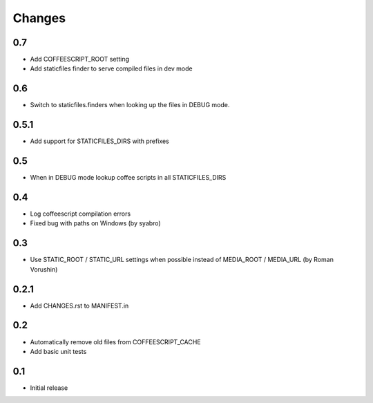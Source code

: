 Changes
*******

0.7
----

- Add COFFEESCRIPT_ROOT setting
- Add staticfiles finder to serve compiled files in dev mode


0.6
----

- Switch to staticfiles.finders when looking up the files in DEBUG mode.


0.5.1
-----

- Add support for STATICFILES_DIRS with prefixes

0.5
----

- When in DEBUG mode lookup coffee scripts in all STATICFILES_DIRS

0.4
----

- Log coffeescript compilation errors
- Fixed bug with paths on Windows (by syabro)

0.3
----

- Use STATIC_ROOT / STATIC_URL settings when possible instead of MEDIA_ROOT / MEDIA_URL (by Roman Vorushin)

0.2.1
-----

- Add CHANGES.rst to MANIFEST.in

0.2
----

- Automatically remove old files from COFFEESCRIPT_CACHE
- Add basic unit tests

0.1
----

- Initial release
